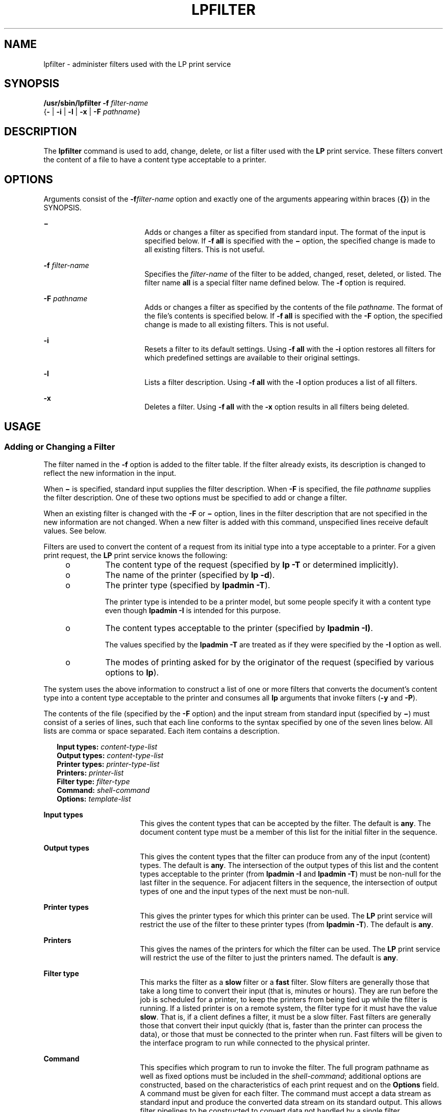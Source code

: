 '\" te
.\" Copyright (c) 2000, Sun Microsystems, Inc.  All Rights Reserved
.\" Copyright 1989 AT&T
.\" The contents of this file are subject to the terms of the Common Development and Distribution License (the "License").  You may not use this file except in compliance with the License.
.\" You can obtain a copy of the license at usr/src/OPENSOLARIS.LICENSE or http://www.opensolaris.org/os/licensing.  See the License for the specific language governing permissions and limitations under the License.
.\" When distributing Covered Code, include this CDDL HEADER in each file and include the License file at usr/src/OPENSOLARIS.LICENSE.  If applicable, add the following below this CDDL HEADER, with the fields enclosed by brackets "[]" replaced with your own identifying information: Portions Copyright [yyyy] [name of copyright owner]
.TH LPFILTER 8 "Apr 3, 1997"
.SH NAME
lpfilter \- administer filters used with the LP print service
.SH SYNOPSIS
.LP
.nf
\fB/usr/sbin/lpfilter\fR \fB-f\fR \fIfilter-name\fR
     {\fB-\fR | \fB-i\fR | \fB-l\fR | \fB-x\fR | \fB-F\fR \fIpathname\fR}
.fi

.SH DESCRIPTION
.sp
.LP
The \fBlpfilter\fR command is used to add, change, delete, or list a filter
used with the \fBLP\fR print service. These  filters convert the content of a
file to have a content type acceptable to a printer.
.SH OPTIONS
.sp
.LP
Arguments consist of the \fB-f\fR\fIfilter-name\fR option and exactly one of
the arguments appearing within braces (\fB{\fR\|\fB}\fR) in the SYNOPSIS.
.sp
.ne 2
.na
\fB\fB\(mi\fR\fR
.ad
.RS 18n
Adds or changes a filter as specified from standard input. The format of the
input is specified below. If \fB-f\fR \fBall\fR is specified with the
\fB\(mi\fR option, the specified change is made to all existing filters. This
is not useful.
.RE

.sp
.ne 2
.na
\fB\fB-f\fR \fIfilter-name\fR\fR
.ad
.RS 18n
Specifies the  \fIfilter-name\fR of the filter to be added, changed, reset,
deleted, or listed. The  filter name \fBall\fR is a special filter name defined
below. The  \fB-f\fR option is required.
.RE

.sp
.ne 2
.na
\fB\fB-F\fR \fIpathname\fR\fR
.ad
.RS 18n
Adds or changes a filter as specified by the contents of the file
\fIpathname\fR. The format of the file's contents is specified below. If
\fB\fR\fB-f\fR\fB all\fR is specified with the \fB-F\fR option, the specified
change is made to all existing filters. This is not useful.
.RE

.sp
.ne 2
.na
\fB\fB-i\fR\fR
.ad
.RS 18n
Resets a filter to its default settings. Using  \fB\fR\fB-f\fR\fB all\fR with
the  \fB-i\fR option restores  all filters for which predefined settings are
available to their original settings.
.RE

.sp
.ne 2
.na
\fB\fB-l\fR\fR
.ad
.RS 18n
Lists a filter description. Using \fB-f\fR \fBall\fR with the \fB-l\fR option
produces a list of all filters.
.RE

.sp
.ne 2
.na
\fB\fB-x\fR\fR
.ad
.RS 18n
Deletes a filter. Using \fB-f\fR \fBall\fR with the \fB-x\fR option results in
all filters being deleted.
.RE

.SH USAGE
.SS "Adding or Changing a Filter"
.sp
.LP
The filter named in the \fB-f\fR option is added to the filter table. If the
filter already exists, its description is changed to reflect the new
information in the input.
.sp
.LP
When  \fB\(mi\fR is specified, standard input supplies the filter description.
When \fB-F\fR is specified, the file \fIpathname\fR supplies the filter
description. One of these two options must be specified to add or change a
filter.
.sp
.LP
When an existing filter is changed with the \fB-F\fR or \fB\(mi\fR option,
lines in the filter description that are not specified in the new information
are not changed. When a new filter is added with this  command, unspecified
lines receive default values. See below.
.sp
.LP
Filters are used to convert the content  of a request from its initial type
into a type acceptable to a printer. For a given print request, the \fBLP\fR
print service knows the following:
.RS +4
.TP
.ie t \(bu
.el o
The content type of the request (specified by  \fBlp\fR \fB-T\fR or determined
implicitly).
.RE
.RS +4
.TP
.ie t \(bu
.el o
The name of the printer (specified by  \fBlp\fR \fB-d\fR).
.RE
.RS +4
.TP
.ie t \(bu
.el o
The printer type (specified by \fBlpadmin\fR \fB-T\fR).
.sp
The printer type is intended to be a printer model, but some people specify it
with a content type even though \fBlpadmin\fR \fB-I\fR is intended for this
purpose.
.RE
.RS +4
.TP
.ie t \(bu
.el o
The content types acceptable to the printer (specified by \fBlpadmin\fR
\fB-I\fR\fB)\fR.
.sp
The values specified by the \fBlpadmin\fR \fB-T\fR are treated as if they were
specified by the \fB-I\fR option as well.
.RE
.RS +4
.TP
.ie t \(bu
.el o
The modes of printing asked for by the originator of the request (specified by
various options to \fBlp\fR).
.RE
.sp
.LP
The system uses the above information to construct a list of  one or more
filters that converts the document's content type into a content type
acceptable to the printer and consumes all \fBlp\fR arguments that invoke
filters  (\fB-y\fR and \fB-P\fR).
.sp
.LP
The contents of the file (specified by the \fB-F\fR option) and the input
stream from standard input (specified by  \fB\(mi\fR) must consist of a series
of lines, such that each line conforms to the syntax specified by one of the
seven lines below. All lists are comma or space separated. Each item contains a
description.
.sp
.in +2
.nf
\fBInput types: \fR\fIcontent-type-list\fR
\fBOutput types: \fR\fIcontent-type-list\fR
\fBPrinter types: \fR\fIprinter-type-list\fR
\fBPrinters: \fR\fIprinter-list\fR
\fBFilter type: \fR\fIfilter-type\fR
\fBCommand: \fR\fIshell-command\fR
\fBOptions: \fR\fItemplate-list\fR
.fi
.in -2
.sp

.sp
.ne 2
.na
\fB\fBInput\fR \fBtypes\fR\fR
.ad
.RS 17n
This gives the content types that can be accepted by the filter. The default is
\fBany\fR. The document content type must  be a member of this list for the
initial filter in the sequence.
.RE

.sp
.ne 2
.na
\fB\fBOutput\fR \fBtypes\fR\fR
.ad
.RS 17n
This gives the content types that the filter can  produce from any of the input
(content) types.  The default is \fBany\fR. The intersection of the output
types of this list and the content types acceptable to the printer (from
\fBlpadmin\fR \fB-I\fR and \fBlpadmin \fR\fB-T\fR) must be non-null for the
last filter in the sequence.  For adjacent filters in the sequence, the
intersection of output types of one and the input types of the next must be
non-null.
.RE

.sp
.ne 2
.na
\fB\fBPrinter\fR \fBtypes\fR\fR
.ad
.RS 17n
This gives the printer types for which this  printer can be used. The \fBLP\fR
print service will restrict the use of  the filter to these printer types (from
\fBlpadmin\fR \fB-T\fR). The default is \fBany\fR.
.RE

.sp
.ne 2
.na
\fB\fBPrinters\fR\fR
.ad
.RS 17n
This gives the names of the printers for which the filter can be used. The
\fBLP\fR print service will restrict the use of the filter to just the printers
named. The default is \fBany\fR.
.RE

.sp
.ne 2
.na
\fB\fBFilter\fR \fBtype\fR\fR
.ad
.RS 17n
This marks the filter as a \fBslow\fR filter or a \fBfast\fR filter. Slow
filters are generally those that take a long time to convert their input (that
is, minutes or hours). They are run before the job is scheduled for a  printer,
to keep the printers from being tied up  while the filter is running.  If a
listed printer is on a remote system, the filter type for it must have the
value \fBslow\fR. That is, if a client defines a filter, it must be a slow
filter. Fast filters are generally those that convert their input quickly (that
is, faster than the printer can process the data), or those that must be
connected to the printer when run. Fast filters will be given to the interface
program to run while connected  to the physical printer.
.RE

.sp
.ne 2
.na
\fB\fBCommand\fR\fR
.ad
.RS 17n
This specifies which program to run to invoke the filter. The full program
pathname as well as fixed options must  be included in the \fIshell-command\fR;
additional options are constructed, based on the characteristics of each print
request and on the \fBOptions\fR field. A command must be given for each
filter. The command must accept a data stream as standard input and produce the
converted data stream on its standard output. This allows filter pipelines to
be constructed to convert data not handled by a single filter.
.RE

.sp
.ne 2
.na
\fB\fBOptions\fR\fR
.ad
.RS 17n
This is a comma-separated list of templates used by  the  \fBLP\fR print
service to construct options to the filter from the  characteristics of each
print request listed in the table later. The \fB-y\fR and  \fB- P\fR arguments
to the \fBlp\fR command cause a filter sequence to be built even if there is no
need for a conversion of content types.
.sp
In general, each template is of the following form:
.sp
\fIkeyword pattern \fR\fB=\fR \fIreplacement\fR
.sp
The \fIkeyword\fR names the characteristic that the template attempts to map
into a filter-specific option; each valid \fIkeyword\fR is listed in the table
below.
.sp
A \fIpattern\fR is one of the following:  a literal pattern of one of the forms
listed in the table, a single asterisk (\fB*\fR), or a regular expression. If
\fIpattern\fR matches  the value of the characteristic, the template fits and
is used to generate a filter-specific option. The  \fIreplacement\fR is what
will be used as the option.
.sp
Regular expressions are the same as those found on the \fBregexp\fR(7) manual
page. This includes the \fB\e(\fR\&...\fB\e)\fR and \fB\e\fR\fIn\fR
constructions, which can be used to extract portions of the \fIpattern\fR for
copying into the \fIreplacement\fR, and the \fB&\fR, which can be used to copy
the entire \fIpattern\fR into the \fIreplacement\fR.
.sp
The \fIreplacement\fR can also contain a \fB*\fR; it too, is replaced with the
entire \fIpattern\fR, just like the \fB&\fR of \fBregexp\fR(7).
.RE

.sp
.LP
The keywords are:
.sp
.in +2
.nf
lp Option          Characteristic   \fIkeyword\fR         Possible \fIpatterns\fR

-T                Content type      INPUT           content-type
                  (input)

Not applicable    Content type      OUTPUT          content-type
                  (output)

not applicable    Printer type      TERM            printer-type

-d                Printer name      PRINTER         \fIprinter-name\fR

-f, -o cpi=       Character pitch   CPI             integer

-f, -o lpi=       Line pitch        LPI             integer

-f, -o length=    Page length       LENGTH          integer

-f, -o width=     Page width        WIDTH           integer

-P                Pages to print    PAGES           page-list

-S                Character set     CHARSET         character-set-name
                  Print wheel       CHARSET         print-wheel-name

-f                Form name         FORM            form-name

-y                Modes             MODES           mode

-n                Number of         COPIES          \fIinteger\fR
                  copies
.fi
.in -2
.sp

.SS "Resetting a Filter to Defaults"
.sp
.LP
If the filter named is one originally  delivered with the  \fBLP\fR print
service, the \fB-i\fR option restores the original filter description.
.SS "Deleting a Filter"
.sp
.LP
The  \fB-x\fR option is used to delete the filter  specified in filter-name
from the \fBLP\fR filter table.
.SS "Listing a Filter Description"
.sp
.LP
The  \fB-l\fR option is used to list the description of the filter  named in
filter-name. If the command is  successful, the following message is sent to
standard output:
.sp
.in +2
.nf
\fBInput types: \fR\fIcontent-type-list\fR
\fBOutput types: \fR\fIcontent-type-list\fR
\fBPrinter types: \fR\fIprinter-type-list\fR
\fBPrinters: \fR\fIprinter-list\fR
\fBFilter type: \fR\fIfilter-type\fR
\fBCommand: \fR\fIshell-command\fR
\fBOptions: \fR\fItemplate-list\fR
.fi
.in -2
.sp

.sp
.LP
If the command fails, an error message is sent to standard error.
.SS "Large File Behavior"
.sp
.LP
See \fBlargefile\fR(7) for the description of the behavior of \fBlpfilter\fR
when encountering files greater than or equal to 2 Gbyte ( 2^31 bytes).
.SH EXAMPLES
.LP
\fBExample 1 \fRPrinting with the landscape option
.sp
.LP
For example, the template

.sp
.in +2
.nf
\fBMODES landscape = \fR\fB-l\fR
.fi
.in -2
.sp

.sp
.LP
shows that if a print request is submitted with the \fB-y\fR \fBlandscape\fR
option, the filter will be given the option \fB-l\fR.

.LP
\fBExample 2 \fRSelecting the printer type
.sp
.LP
As another example, the template

.sp
.in +2
.nf
\fBTERM * = \fR\fB-T\fR\fB *\fR
.fi
.in -2
.sp

.sp
.LP
shows that the filter will be given the option \fB-T\fR \fIprinter-type\fR for
whichever  \fIprinter-type\fR is associated with a print request using the
filter.

.LP
\fBExample 3 \fRUsing the keywords table
.sp
.LP
Consider the template

.sp
.in +2
.nf
\fBMODES prwidth\e=\e(.*\e) = \fR\fB-w\fR\fB\e1\fR
.fi
.in -2
.sp

.sp
.LP
Suppose a user gives the command

.sp
.in +2
.nf
\fBlp -y prwidth=10\fR
.fi
.in -2
.sp

.sp
.LP
From the table above, the \fBLP\fR print service determines that the \fB-y\fR
option is handled by a \fBMODES\fR template. The  \fBMODES\fR template here
works because the  pattern prwidth=) matches the prwidth=10 given by  the user.
The replacement -w1 causes the  \fBLP\fR print service to generate the filter
option \fB-w10\fR. If necessary, the \fBLP\fR print service will construct a
filter pipeline by concatenating several filters to handle the user's file and
all the print options. See  \fBsh\fR(1) for a description of a pipeline. If the
print service constructs a filter pipeline, the \fBINPUT\fR and  \fBOUTPUT\fR
values used for each filter in the pipeline are the types of input and output
for that  filter, not for the entire pipeline.

.SH EXIT STATUS
.sp
.LP
The following exit values are returned:
.sp
.ne 2
.na
\fB\fB0\fR\fR
.ad
.RS 12n
Successful completion.
.RE

.sp
.ne 2
.na
\fB\fInon-zero\fR\fR
.ad
.RS 12n
An error occurred.
.RE

.SH SEE ALSO
.sp
.LP
\fBlp\fR(1),
\fBsh\fR(1),
\fBattributes\fR(7),
\fBlargefile\fR(7),
\fBregexp\fR(7),
\fBlpadmin\fR(8)
.sp
.LP
\fI\fR
.SH NOTES
.sp
.LP
If the \fBlp\fR command specifies more than one document, the filtering chain
is determined by the first document. Other documents may have a different
format, but they will print correctly only if the filter chain is able to
handle their format.
